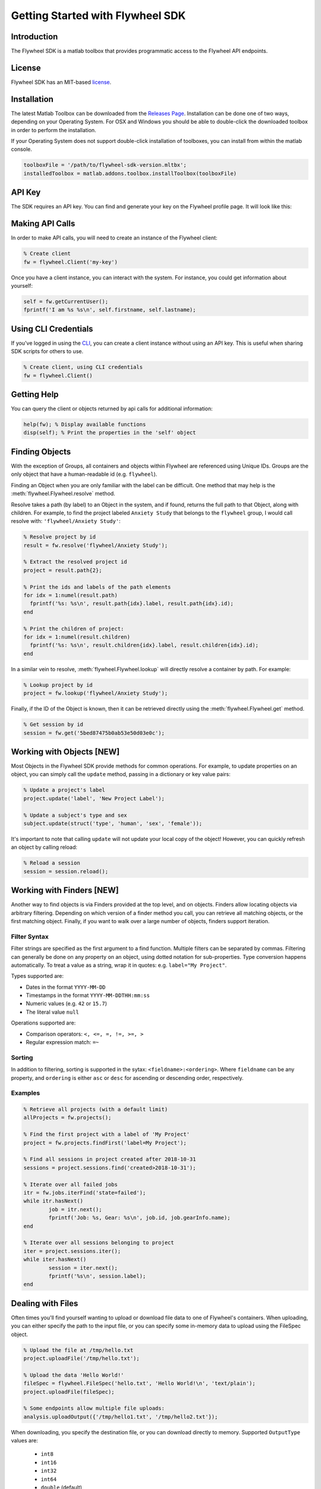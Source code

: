 Getting Started with Flywheel SDK
*********************************

Introduction
------------
The Flywheel SDK is a matlab toolbox that provides programmatic 
access to the Flywheel API endpoints.

License
-------
Flywheel SDK has an MIT-based `license <https://github.com/flywheel-io/core/blob/master/LICENSE>`_.

Installation
------------
The latest Matlab Toolbox can be downloaded from the `Releases Page <https://github.com/flywheel-io/core/releases>`_.
Installation can be done one of two ways, depending on your Operating System. For OSX and Windows you should be able 
to double-click the downloaded toolbox in order to perform the installation.

If your Operating System does not support double-click installation of toolboxes, you can install from within the matlab console.

.. code-block:: matlab

	toolboxFile = '/path/to/flywheel-sdk-version.mltbx';
	installedToolbox = matlab.addons.toolbox.installToolbox(toolboxFile)

API Key
-------
The SDK requires an API key. You can find and generate your key on the Flywheel profile page. It will look like this:

.. image:: /../../../static/images/api-key.png

Making API Calls
----------------
In order to make API calls, you will need to create an instance of the Flywheel client:

.. code-block:: matlab

	% Create client
	fw = flywheel.Client('my-key')

Once you have a client instance, you can interact with the system. For instance, you could get information about yourself:

.. code-block:: matlab

	self = fw.getCurrentUser();
	fprintf('I am %s %s\n', self.firstname, self.lastname);

Using CLI Credentials
---------------------
If you've logged in using the `CLI <https://docs.flywheel.io/display/EM/CLI+-+Installation>`_, you can create a client
instance without using an API key. This is useful when sharing SDK scripts for others to use.

.. code-block:: matlab

	% Create client, using CLI credentials
	fw = flywheel.Client()

Getting Help
------------
You can query the client or objects returned by api calls for additional information:

.. code-block:: matlab

	help(fw); % Display available functions
	disp(self); % Print the properties in the 'self' object

Finding Objects
---------------
With the exception of Groups, all containers and objects within Flywheel are referenced using Unique IDs.
Groups are the only object that have a human-readable id (e.g. ``flywheel``).

Finding an Object when you are only familiar with the label can be difficult. One method that may
help is the :meth:`flywheel.Flywheel.resolve` method.

Resolve takes a path (by label) to an Object in the system, and if found, returns the full path to that Object,
along with children. For example, to find the project labeled ``Anxiety Study`` that belongs to the ``flywheel``
group, I would call resolve with: ``'flywheel/Anxiety Study'``:

.. code-block:: matlab

	% Resolve project by id
	result = fw.resolve('flywheel/Anxiety Study');

	% Extract the resolved project id
	project = result.path{2};

	% Print the ids and labels of the path elements
	for idx = 1:numel(result.path)
	  fprintf('%s: %s\n', result.path{idx}.label, result.path{idx}.id);
	end

	% Print the children of project:
	for idx = 1:numel(result.children)
	  fprintf('%s: %s\n', result.children{idx}.label, result.children{idx}.id);
	end

In a similar vein to resolve, :meth:`flywheel.Flywheel.lookup` will directly resolve a container by path. For example:

.. code-block:: matlab

	% Lookup project by id
	project = fw.lookup('flywheel/Anxiety Study');

Finally, if the ID of the Object is known, then it can be retrieved directly using the :meth:`flywheel.Flywheel.get` method.

.. code-block:: matlab

	% Get session by id
	session = fw.get('5bed87475b0ab53e50d03e0c');

Working with Objects [NEW]
--------------------------
Most Objects in the Flywheel SDK provide methods for common operations. For example, to update properties on an object,
you can simply call the ``update`` method, passing in a dictionary or key value pairs:

.. code-block:: matlab

	% Update a project's label
	project.update('label', 'New Project Label');

	% Update a subject's type and sex
	subject.update(struct('type', 'human', 'sex', 'female'));

It's important to note that calling ``update`` will not update your local copy of the object! However, you can
quickly refresh an object by calling reload:

.. code-block:: matlab

	% Reload a session
	session = session.reload();

Working with Finders [NEW]
--------------------------
Another way to find objects is via Finders provided at the top level, and on objects. Finders allow locating objects
via arbitrary filtering. Depending on which version of a finder method you call, you can retrieve all matching objects,
or the first matching object. Finally, if you want to walk over a large number of objects, finders support iteration.

Filter Syntax
+++++++++++++
Filter strings are specified as the first argument to a find function. Multiple filters can be separated by commas.
Filtering can generally be done on any property on an object, using dotted notation for sub-properties.
Type conversion happens automatically. To treat a value as a string, wrap it in quotes: e.g. ``label="My Project"``.

Types supported are:

* Dates in the format ``YYYY-MM-DD``
* Timestamps in the format ``YYYY-MM-DDTHH:mm:ss``
* Numeric values (e.g. ``42`` or ``15.7``)
* The literal value ``null``

Operations supported are:

* Comparison operators: ``<, <=, =, !=, >=, >``
* Regular expression match: ``=~``

Sorting
+++++++
In addition to filtering, sorting is supported in the sytax: ``<fieldname>:<ordering>``.
Where ``fieldname`` can be any property, and ``ordering`` is either ``asc`` or ``desc``
for ascending or descending order, respectively.

Examples
++++++++

.. code-block:: matlab

	% Retrieve all projects (with a default limit)
	allProjects = fw.projects();

	% Find the first project with a label of 'My Project'
	project = fw.projects.findFirst('label=My Project');

	% Find all sessions in project created after 2018-10-31
	sessions = project.sessions.find('created>2018-10-31');

	% Iterate over all failed jobs
	itr = fw.jobs.iterFind('state=failed');
	while itr.hasNext()
		job = itr.next();
		fprintf('Job: %s, Gear: %s\n', job.id, job.gearInfo.name);
	end

	% Iterate over all sessions belonging to project
	iter = project.sessions.iter();
	while iter.hasNext()
		session = iter.next();
		fprintf('%s\n', session.label);
	end


.. _dealing-with-files:

Dealing with Files
------------------
Often times you'll find yourself wanting to upload or download file data to one of Flywheel's containers. When uploading,
you can either specify the path to the input file, or you can specify some in-memory data to upload using the FileSpec object.

.. code-block:: matlab

	% Upload the file at /tmp/hello.txt
	project.uploadFile('/tmp/hello.txt');

	% Upload the data 'Hello World!'
	fileSpec = flywheel.FileSpec('hello.txt', 'Hello World!\n', 'text/plain');
	project.uploadFile(fileSpec);

	% Some endpoints allow multiple file uploads:
	analysis.uploadOutput({'/tmp/hello1.txt', '/tmp/hello2.txt'});

When downloading, you specify the destination file, or you can download directly to memory.
Supported ``OutputType`` values are:

	- ``int8``
	- ``int16``
	- ``int32``
	- ``int64``
	- ``double`` (default)
	- ``char``

.. code-block:: matlab

	% Download file to /tmp/hello.txt
	project.downloadFile('hello.txt', '/tmp/hello.txt');

	% Download file directly to memory as an array of doubles
	data = project.readFile('hello.txt');

	% Download file directly to memory as a char cell array
	data = project.readFile('hello.txt', 'OutputType', 'char');

Working with Zip Members
++++++++++++++++++++++++
Occasionally you may want to see the contents of a zip file, and possibly download a single member without downloading
the entire zipfile. There are a few operations provided to enable this. For example:

.. code-block:: matlab

	% Get information about a zip file
	zipInfo = acquisition.getZipInfo('my-archive.zip');

	% Download the first zip entry to /tmp/{entry_name}
	entryName = zipInfo.members{1}.path;
	outPath = fullfile('/tmp', entryName);
	acquisition.downloadFileZipMember('my-archive.zip', entryName, outPath);

	% Read the "readme.txt" zip entry directly to memory
	zipData = acquisition.readFileZipMember('my-archive.zip', 'readme.txt', 'OutputType', 'char');

Handling Exceptions
-------------------
When an error is encountered while accessing an endpoint, an exception is thrown. The exception message 
will have more details.

For example:

.. code-block:: matlab

	try
	  project = fw.getProject('NON_EXISTENT_ID');
	catch ME
	  fprintf('API Error: %s\n', ME.message);
	end
